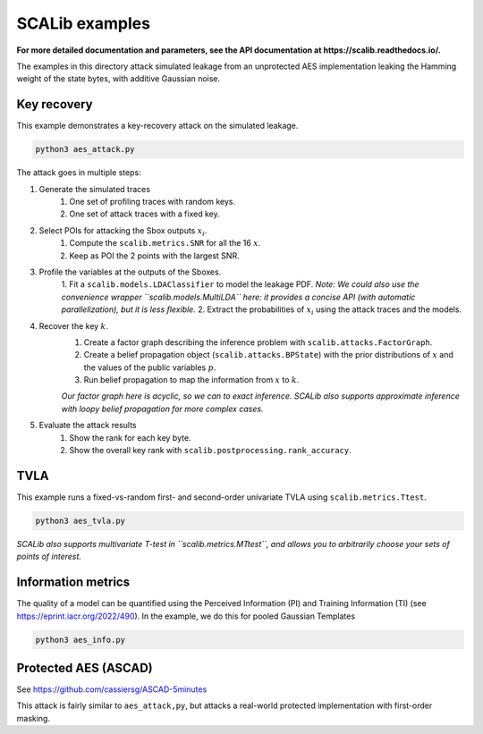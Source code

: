 SCALib examples
===============

**For more detailed documentation and parameters, see the
API documentation at https://scalib.readthedocs.io/.**

The examples in this directory attack simulated leakage from an unprotected AES
implementation leaking the Hamming weight of the state bytes, with additive Gaussian noise.

Key recovery
------------

This example demonstrates a key-recovery attack on the simulated leakage.

.. code-block::

    python3 aes_attack.py


The attack goes in multiple steps:

1. Generate the simulated traces
    1. One set of profiling traces with random keys.
    2. One set of attack traces with a fixed key.

2. Select POIs for attacking the Sbox outputs :math:`x_i`.
    1. Compute the ``scalib.metrics.SNR`` for all the 16 :math:`x`.
    2. Keep as POI the 2 points with the largest SNR.

3. Profile the variables at the outputs of the Sboxes.
    1. Fit a ``scalib.models.LDAClassifier`` to model the leakage PDF.
    *Note: We could also use the convenience wrapper ``scalib.models.MultiLDA`` here: it provides a concise API (with automatic parallelization), but it is less flexible.*
    2. Extract the probabilities of :math:`x_i` using the attack traces and the models.

4. Recover the key :math:`k`.
    1. Create a factor graph describing the inference problem with ``scalib.attacks.FactorGraph``.
    2. Create a belief propagation object (``scalib.attacks.BPState``) with the prior distributions of :math:`x` and the values of the public variables :math:`p`.
    3. Run belief propagation to map the information from :math:`x` to :math:`k`.
    
    *Our factor graph here is acyclic, so we can to exact inference. SCALib also supports approximate inference with loopy belief propagation for more complex cases.*
    
5. Evaluate the attack results
    1. Show the rank for each key byte.
    2. Show the overall key rank with ``scalib.postprocessing.rank_accuracy``.


TVLA
----

This example runs a fixed-vs-random first- and second-order univariate TVLA using ``scalib.metrics.Ttest``.

.. code-block::

    python3 aes_tvla.py

*SCALib also supports multivariate T-test in ``scalib.metrics.MTtest``, and
allows you to arbitrarily choose your sets of points of interest.*


Information metrics
-------------------

The quality of a model can be quantified using the Perceived Information (PI) and Training Information (TI) (see https://eprint.iacr.org/2022/490).
In the example, we do this for pooled Gaussian Templates

.. code-block::

    python3 aes_info.py

Protected AES (ASCAD)
---------------------

See https://github.com/cassiersg/ASCAD-5minutes

This attack is fairly similar to ``aes_attack,py``, but attacks a real-world
protected implementation with first-order masking.

